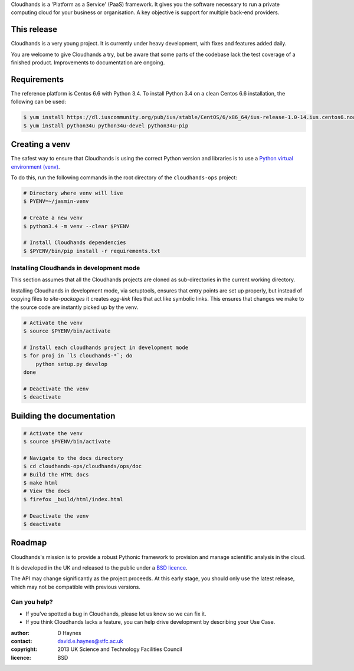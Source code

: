 ..  Titling
    ##++::==~~--''``

Cloudhands is a 'Platform as a Service' (PaaS) framework. It gives you the
software necessary to run a private computing cloud for your business or
organisation. A key objective is support for multiple back-end providers.


This release
::::::::::::

Cloudhands is a very young project. It is currently under heavy development,
with fixes and features added daily. 

You are welcome to give Cloudhands a try, but be aware that some parts
of the codebase lack the test coverage of a finished product. Improvements
to documentation are ongoing.


Requirements
::::::::::::

The reference platform is Centos 6.6 with Python 3.4. To install Python 3.4 on
a clean Centos 6.6 installation, the following can be used:

.. code:: bash

    $ yum install https://dl.iuscommunity.org/pub/ius/stable/CentOS/6/x86_64/ius-release-1.0-14.ius.centos6.noarch.rpm
    $ yum install python34u python34u-devel python34u-pip


Creating a venv
:::::::::::::::

The safest way to ensure that Cloudhands is using the correct Python version and libraries
is to use a `Python virtual environment (venv) <https://docs.python.org/3/library/venv.html>`_.

To do this, run the following commands in the root directory of the ``cloudhands-ops`` project:

.. code:: bash

    # Directory where venv will live
    $ PYENV=~/jasmin-venv

    # Create a new venv
    $ python3.4 -m venv --clear $PYENV

    # Install Cloudhands dependencies
    $ $PYENV/bin/pip install -r requirements.txt
    
    
Installing Cloudhands in development mode
=========================================

This section assumes that all the Cloudhands projects are cloned as sub-directories in
the current working directory.

Installing Cloudhands in development mode, via setuptools, ensures that entry points are set up
properly, but instead of copying files to `site-packages` it creates `egg-link` files that act
like symbolic links. This ensures that changes we make to the source code are instantly picked
up by the venv.

.. code:: bash

    # Activate the venv
    $ source $PYENV/bin/activate
    
    # Install each cloudhands project in development mode
    $ for proj in `ls cloudhands-*`; do
        python setup.py develop
    done
    
    # Deactivate the venv
    $ deactivate


Building the documentation
::::::::::::::::::::::::::

.. code:: bash

    # Activate the venv
    $ source $PYENV/bin/activate

    # Navigate to the docs directory
    $ cd cloudhands-ops/cloudhands/ops/doc
    # Build the HTML docs
    $ make html
    # View the docs
    $ firefox _build/html/index.html

    # Deactivate the venv
    $ deactivate


Roadmap
:::::::

Cloudhands's mission is to provide a robust Pythonic framework to provision
and manage scientific analysis in the cloud.

It is developed in the UK and released to the public under a `BSD licence`_.

The API may change significantly as the project proceeds. At this early stage,
you should only use the latest release, which may not be compatible with
previous versions.


Can you help?
=============

* If you've spotted a bug in Cloudhands, please let us know so we can fix it.
* If you think Cloudhands lacks a feature, you can help drive development by
  describing your Use Case.


:author:    D Haynes
:contact:   david.e.haynes@stfc.ac.uk
:copyright: 2013 UK Science and Technology Facilities Council
:licence:   BSD

.. _setuptools: https://pypi.python.org/pypi/setuptools
.. _BSD licence: http://opensource.org/licenses/BSD-3-Clause
